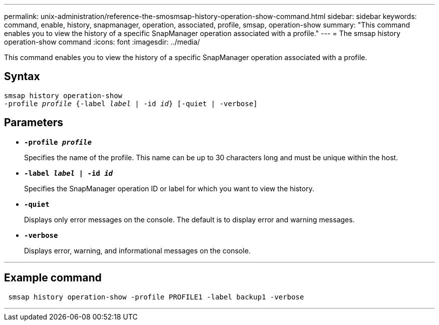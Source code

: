 ---
permalink: unix-administration/reference-the-smosmsap-history-operation-show-command.html
sidebar: sidebar
keywords: command, enable, history, snapmanager, operation, associated, profile, smsap, operation-show
summary: "This command enables you to view the history of a specific SnapManager operation associated with a profile."
---
= The smsap history operation-show command
:icons: font
:imagesdir: ../media/

[.lead]
This command enables you to view the history of a specific SnapManager operation associated with a profile.

== Syntax

[subs=+macros]
----
pass:quotes[smsap history operation-show
-profile _profile_ {-label _label_ | -id _id_} [-quiet | -verbose\]]
----

== Parameters

* `*-profile _profile_*`
+
Specifies the name of the profile. This name can be up to 30 characters long and must be unique within the host.

* `*-label _label_ | -id _id_*`
+
Specifies the SnapManager operation ID or label for which you want to view the history.

* `*-quiet*`
+
Displays only error messages on the console. The default is to display error and warning messages.

* `*-verbose*`
+
Displays error, warning, and informational messages on the console.

---
== Example command

----
 smsap history operation-show -profile PROFILE1 -label backup1 -verbose
----
---
